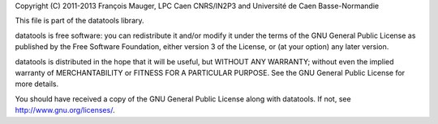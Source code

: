 Copyright  (C)  2011-2013 François  Mauger,  LPC  Caen CNRS/IN2P3  and
Université de Caen Basse-Normandie

This file is part of the datatools library.

datatools is free  software: you can redistribute it  and/or modify it
under the terms of the GNU  General Public License as published by the
Free Software Foundation, either version 3 of the License, or (at your
option) any later version.

datatools  is distributed  in the  hope that  it will  be  useful, but
WITHOUT   ANY  WARRANTY;   without  even   the  implied   warranty  of
MERCHANTABILITY  or FITNESS  FOR A  PARTICULAR PURPOSE.   See  the GNU
General Public License for more details.

You  should have received  a copy  of the  GNU General  Public License
along with datatools.  If not, see `http://www.gnu.org/licenses/`_.

.. _http://www.gnu.org/licenses/: http://www.gnu.org/licenses/
